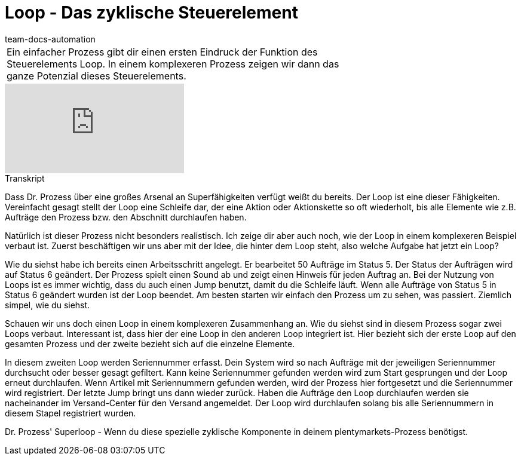 = Loop - Das zyklische Steuerelement
:page-index: false
:id: LDXQGRB
:author: team-docs-automation

//tag::einleitung[]
[cols="2, 1" grid=none]
|===
|Ein einfacher Prozess gibt dir einen ersten Eindruck der Funktion des Steuerelements Loop. In einem komplexeren Prozess zeigen wir dann das ganze Potenzial dieses Steuerelements.
|

|===
//end::einleitung[]

video::231661904[vimeo]


// tag::transkript[]
[.collapseBox]
.Transkript
--
Dass Dr. Prozess über eine großes Arsenal an Superfähigkeiten verfügt weißt du bereits. Der Loop ist eine dieser Fähigkeiten. Vereinfacht gesagt stellt der Loop eine Schleife dar, der eine Aktion oder Aktionskette so oft wiederholt, bis alle Elemente wie z.B. Aufträge den Prozess bzw. den Abschnitt durchlaufen haben.

Natürlich ist dieser Prozess nicht besonders realistisch. Ich zeige dir aber auch noch, wie der Loop in einem komplexeren Beispiel verbaut ist. Zuerst beschäftigen wir uns aber mit der Idee, die hinter dem Loop steht, also welche Aufgabe hat jetzt ein Loop?

Wie du siehst habe ich bereits einen Arbeitsschritt angelegt. Er bearbeitet 50 Aufträge im Status 5. Der Status der Aufträgen wird auf Status 6 geändert. Der Prozess spielt einen Sound ab und zeigt einen Hinweis für jeden Auftrag an. Bei der Nutzung von Loops ist es immer wichtig, dass du auch einen Jump benutzt, damit du die Schleife läuft. Wenn alle Aufträge von Status 5 in Status 6 geändert wurden ist der Loop beendet. Am besten starten wir einfach den Prozess um zu sehen, was passiert. Ziemlich simpel, wie du siehst.

Schauen wir uns doch einen Loop in einem komplexeren Zusammenhang an. Wie du siehst sind in diesem Prozess sogar zwei Loops verbaut. Interessant ist, dass hier der eine Loop in den anderen Loop integriert ist. Hier bezieht sich der erste Loop auf den gesamten Prozess und der zweite bezieht sich auf die einzelne Elemente.

In diesem zweiten Loop werden Seriennummer erfasst. Dein System wird so nach Aufträge mit der jeweiligen Seriennummer durchsucht oder besser gesagt gefiltert. Kann keine Seriennummer gefunden werden wird zum Start gesprungen und der Loop erneut durchlaufen. Wenn Artikel mit Seriennummern gefunden werden, wird der Prozess hier fortgesetzt und die Seriennummer wird registriert. Der letzte Jump bringt uns dann wieder zurück. Haben die Aufträge den Loop durchlaufen werden sie nacheinander im Versand-Center für den Versand angemeldet. Der Loop wird durchlaufen solang bis alle Seriennummern in diesem Stapel registriert wurden.

Dr. Prozess' Superloop - Wenn du diese spezielle zyklische Komponente in deinem plentymarkets-Prozess benötigst.
--
//end::transkript[]
